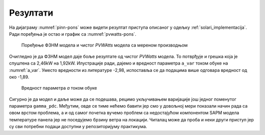 .. _solari_rezultati:

Резултати
===========

На дијаграму :numref:`pinn-pons` може видети резултат приступа описаног у одељку :ref:`solari_implementacija`. Ради поређења је остао и график са :numref:`pvwatts-pons`. 

.. _pinn-pons:

.. figure:: pinn-pons.png
    :width: 80%

    Поређење ФЗНМ модела и чистог *PVWAtts* модела са мереном производњом

Очигледно је да ФЗНМ модел даје боље резултате од чистог *PVWatts* модела. То потврђује и грешка која је спуштена са 2,46kW на 1,92kW. Илустрације ради, дајемо и вредност параметра ``a_var`` током обуке на :numref:`a_var`. Уместо вредности из литературе -2,98, испоставља се да подацима више одговара вредност од око -1,89. 

.. _a_var:

.. figure:: a_var.png
    :width: 80%

    Вредност параметра *а* током обуке

Сигурно је да модел и даље може да се подешава, рецимо укључивањем варијације још једног поменутог параметра ``gamma_pdc``. Међутим, овде се тиме нећемо бавити јер смо у довољној мери показали начин рада са овом врстом проблема, а и од самог почетка вучемо проблем са недостајућом компонентом SAPM модела температуре панела јер не поседујемо брзину ветра на локацији. Читалац може да проба и неки други приступ јер су сви потребни подаци доступни у репозиторијуму практикума. 